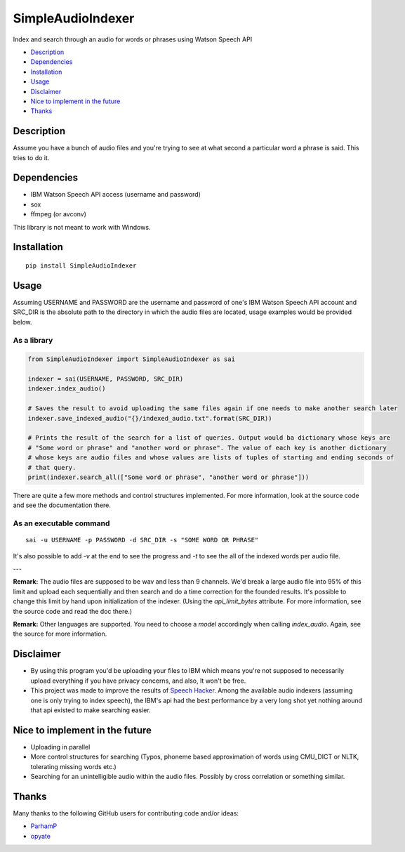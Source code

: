 SimpleAudioIndexer
==================
Index and search through an audio for words or phrases using Watson Speech API


- `Description <#description>`_
- `Dependencies <#dependencies>`_
- `Installation <#installation>`_
- `Usage <#usage>`_
- `Disclaimer <#disclaimer>`_
- `Nice to implement in the future <#nice-to-implement-in-the-future>`_
- `Thanks <#thanks>`_

Description
------------
Assume you have a bunch of audio files and you're trying to see at what second a particular word a phrase is said. This tries to do it.


Dependencies
------------
+ IBM Watson Speech API access (username and password)
+ sox
+ ffmpeg (or avconv)

This library is not meant to work with Windows.

Installation
------------
::

  pip install SimpleAudioIndexer

Usage
-----

Assuming USERNAME and PASSWORD are the username and password of one's IBM Watson Speech API account and SRC_DIR is the absolute path to the directory in which the audio files are located, usage examples would be provided below.

As a library
~~~~~~~~~~~~

.. code-block:: python

  from SimpleAudioIndexer import SimpleAudioIndexer as sai
  
  indexer = sai(USERNAME, PASSWORD, SRC_DIR)
  indexer.index_audio()
  
  # Saves the result to avoid uploading the same files again if one needs to make another search later
  indexer.save_indexed_audio("{}/indexed_audio.txt".format(SRC_DIR))
  
  # Prints the result of the search for a list of queries. Output would ba dictionary whose keys are 
  # "Some word or phrase" and "another word or phrase". The value of each key is another dictionary 
  # whose keys are audio files and whose values are lists of tuples of starting and ending seconds of 
  # that query.
  print(indexer.search_all(["Some word or phrase", "another word or phrase"]))

There are quite a few more methods and control structures implemented. For more information, look at the source code and see the documentation there. 

As an executable command
~~~~~~~~~~~~~~~~~~~~~~~~
::

  sai -u USERNAME -p PASSWORD -d SRC_DIR -s "SOME WORD OR PHRASE"

It's also possible to add `-v` at the end to see the progress and `-t` to see the all of the indexed words per audio file.

---

**Remark:** The audio files are supposed to be wav and less than 9 channels. We'd break a large audio file into 95% of this limit and upload each sequentially and then search and do a time correction for the founded results. It's possible to change this limit by hand upon initialization of the indexer. (Using the `api_limit_bytes` attribute. For more information, see the source code and read the doc there.)

**Remark:** Other languages are supported. You need to choose a `model` accordingly when calling `index_audio`. Again, see the source for more information.

Disclaimer
----------
- By using this program you'd be uploading your files to IBM which means you're not supposed to necessarily upload everything if you have privacy concerns, and also, It won't be free.
- This project was made to improve the results of `Speech Hacker <https://github.com/ParhamP/Speech-Hacker>`_. Among the available audio indexers (assuming one is only trying to index speech), the IBM's api had the best performance by a very long shot yet nothing around that api existed to make searching easier.


Nice to implement in the future
--------------------------------
- Uploading in parallel
- More control structures for searching (Typos, phoneme based approximation of words using CMU_DICT or NLTK, tolerating missing words etc.)
- Searching for an unintelligible audio within the audio files. Possibly by cross correlation or something similar.

Thanks
------
Many thanks to the following GitHub users for contributing code and/or ideas:

- `ParhamP <https://github.com/ParhamP>`_
- `opyate <https://github.com/opyate>`_
